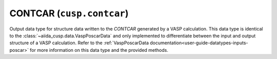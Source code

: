 .. _user-guide-datatypes-outputs-contcar:

CONTCAR (``cusp.contcar``)
--------------------------

Output data type for structure data written to the *CONTCAR* generated by a VASP calculation.
This data type is identical to the :class:`~aiida_cusp.data.VaspPoscarData` and only implemented to differentiate between the input and output structure of a VASP calculation.
Refer to the :ref:`VaspPoscarData documentation<user-guide-datatypes-inputs-poscar>` for more information on this data type and the provided methods.
